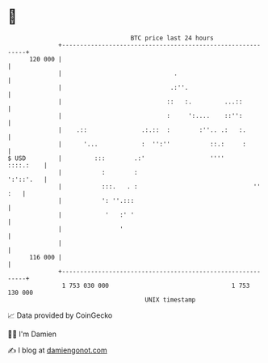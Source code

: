* 👋

#+begin_example
                                     BTC price last 24 hours                    
                 +------------------------------------------------------------+ 
         120 000 |                                                            | 
                 |                               .                            | 
                 |                              .:''.                         | 
                 |                             ::   :.         ...::          | 
                 |                             :     ':....    ::'':          | 
                 |    .::               .:.::  :        :''.. .:   :.         | 
                 |      '...            :  '':''           ::.:     :         | 
   $ USD         |         :::        .:'                  ''''     ::::.:    | 
                 |           :        :                             ':'::'.   | 
                 |           :::.   . :                                '' :   | 
                 |           ': ''.:::                                        | 
                 |            '   :' '                                        | 
                 |                '                                           | 
                 |                                                            | 
         116 000 |                                                            | 
                 +------------------------------------------------------------+ 
                  1 753 030 000                                  1 753 130 000  
                                         UNIX timestamp                         
#+end_example
📈 Data provided by CoinGecko

🧑‍💻 I'm Damien

✍️ I blog at [[https://www.damiengonot.com][damiengonot.com]]
